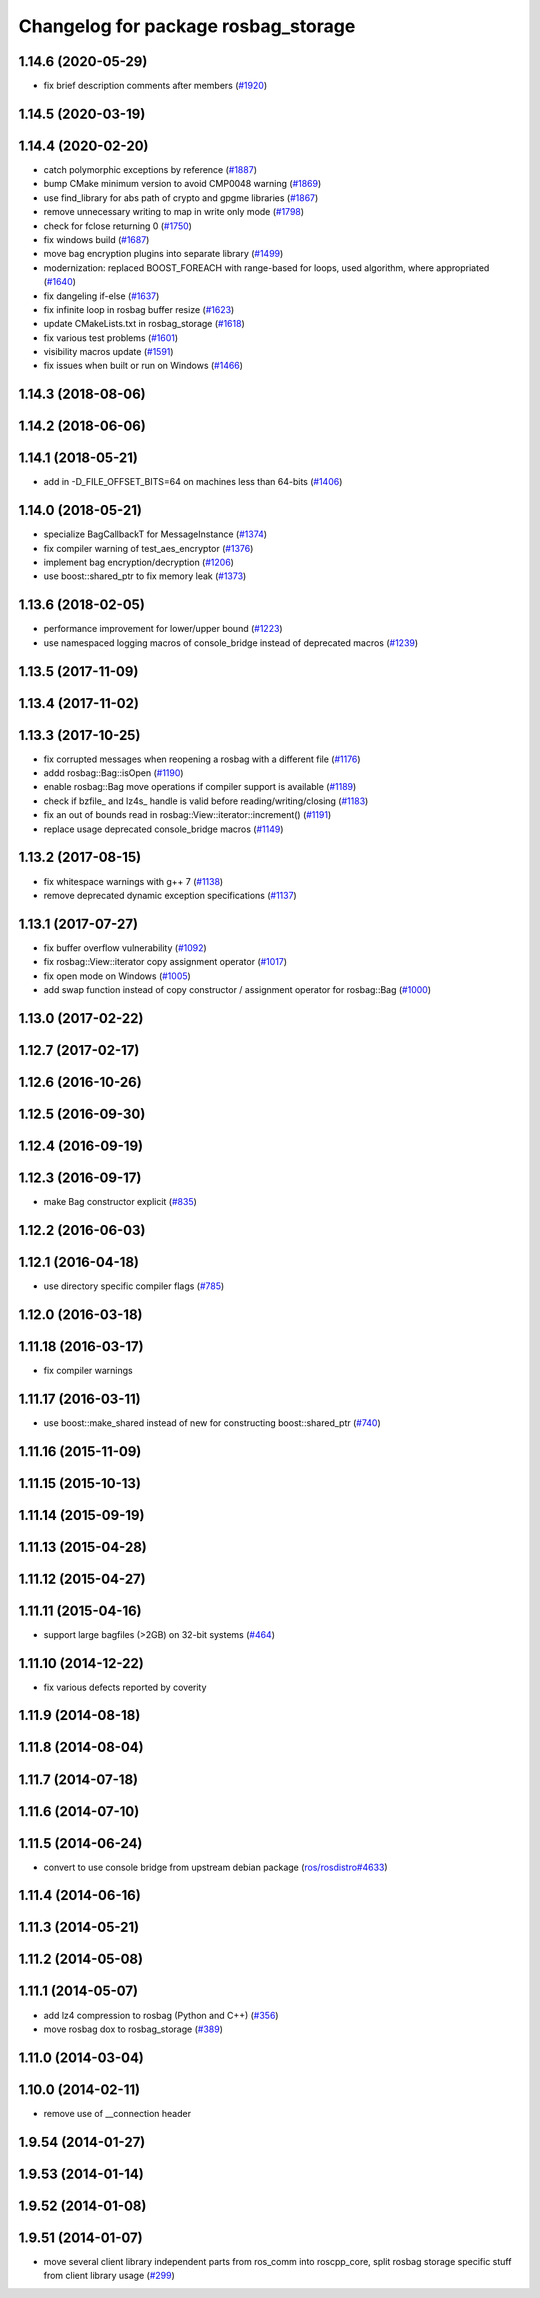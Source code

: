 ^^^^^^^^^^^^^^^^^^^^^^^^^^^^^^^^^^^^
Changelog for package rosbag_storage
^^^^^^^^^^^^^^^^^^^^^^^^^^^^^^^^^^^^

1.14.6 (2020-05-29)
-------------------
* fix brief description comments after members (`#1920 <https://github.com/ros/ros_comm/issues/1920>`_)

1.14.5 (2020-03-19)
-------------------

1.14.4 (2020-02-20)
-------------------
* catch polymorphic exceptions by reference (`#1887 <https://github.com/ros/ros_comm/issues/1887>`_)
* bump CMake minimum version to avoid CMP0048 warning (`#1869 <https://github.com/ros/ros_comm/issues/1869>`_)
* use find_library for abs path of crypto and gpgme libraries (`#1867 <https://github.com/ros/ros_comm/issues/1867>`_)
* remove unnecessary writing to map in write only mode (`#1798 <https://github.com/ros/ros_comm/issues/1798>`_)
* check for fclose returning 0 (`#1750 <https://github.com/ros/ros_comm/issues/1750>`_)
* fix windows build (`#1687 <https://github.com/ros/ros_comm/issues/1687>`_)
* move bag encryption plugins into separate library (`#1499 <https://github.com/ros/ros_comm/issues/1499>`_)
* modernization: replaced BOOST_FOREACH with range-based for loops, used algorithm, where appropriated (`#1640 <https://github.com/ros/ros_comm/issues/1640>`_)
* fix dangeling if-else (`#1637 <https://github.com/ros/ros_comm/issues/1637>`_)
* fix infinite loop in rosbag buffer resize (`#1623 <https://github.com/ros/ros_comm/issues/1623>`_)
* update CMakeLists.txt in rosbag_storage (`#1618 <https://github.com/ros/ros_comm/issues/1618>`_)
* fix various test problems (`#1601 <https://github.com/ros/ros_comm/issues/1601>`_)
* visibility macros update (`#1591 <https://github.com/ros/ros_comm/issues/1591>`_)
* fix issues when built or run on Windows (`#1466 <https://github.com/ros/ros_comm/issues/1466>`_)

1.14.3 (2018-08-06)
-------------------

1.14.2 (2018-06-06)
-------------------

1.14.1 (2018-05-21)
-------------------
* add in -D_FILE_OFFSET_BITS=64 on machines less than 64-bits (`#1406 <https://github.com/ros/ros_comm/issues/1406>`_)

1.14.0 (2018-05-21)
-------------------
* specialize BagCallbackT for MessageInstance (`#1374 <https://github.com/ros/ros_comm/issues/1374>`_)
* fix compiler warning of test_aes_encryptor (`#1376 <https://github.com/ros/ros_comm/issues/1376>`_)
* implement bag encryption/decryption (`#1206 <https://github.com/ros/ros_comm/issues/1206>`_)
* use boost::shared_ptr to fix memory leak (`#1373 <https://github.com/ros/ros_comm/issues/1373>`_)

1.13.6 (2018-02-05)
-------------------
* performance improvement for lower/upper bound (`#1223 <https://github.com/ros/ros_comm/issues/1223>`_)
* use namespaced logging macros of console_bridge instead of deprecated macros (`#1239 <https://github.com/ros/ros_comm/issues/1239>`_)

1.13.5 (2017-11-09)
-------------------

1.13.4 (2017-11-02)
-------------------

1.13.3 (2017-10-25)
-------------------
* fix corrupted messages when reopening a rosbag with a different file (`#1176 <https://github.com/ros/ros_comm/issues/1176>`_)
* addd rosbag::Bag::isOpen (`#1190 <https://github.com/ros/ros_comm/issues/1190>`_)
* enable rosbag::Bag move operations if compiler support is available (`#1189 <https://github.com/ros/ros_comm/issues/1189>`_)
* check if bzfile\_ and lz4s\_ handle is valid before reading/writing/closing (`#1183 <https://github.com/ros/ros_comm/issues/1183>`_)
* fix an out of bounds read in rosbag::View::iterator::increment() (`#1191 <https://github.com/ros/ros_comm/issues/1191>`_)
* replace usage deprecated console_bridge macros (`#1149 <https://github.com/ros/ros_comm/issues/1149>`_)

1.13.2 (2017-08-15)
-------------------
* fix whitespace warnings with g++ 7 (`#1138 <https://github.com/ros/ros_comm/issues/1138>`_)
* remove deprecated dynamic exception specifications (`#1137 <https://github.com/ros/ros_comm/issues/1137>`_)

1.13.1 (2017-07-27)
-------------------
* fix buffer overflow vulnerability (`#1092 <https://github.com/ros/ros_comm/issues/1092>`_)
* fix rosbag::View::iterator copy assignment operator (`#1017 <https://github.com/ros/ros_comm/issues/1017>`_)
* fix open mode on Windows (`#1005 <https://github.com/ros/ros_comm/pull/1005>`_)
* add swap function instead of copy constructor / assignment operator for rosbag::Bag (`#1000 <https://github.com/ros/ros_comm/issues/1000>`_)

1.13.0 (2017-02-22)
-------------------

1.12.7 (2017-02-17)
-------------------

1.12.6 (2016-10-26)
-------------------

1.12.5 (2016-09-30)
-------------------

1.12.4 (2016-09-19)
-------------------

1.12.3 (2016-09-17)
-------------------
* make Bag constructor explicit (`#835 <https://github.com/ros/ros_comm/pull/835>`_)

1.12.2 (2016-06-03)
-------------------

1.12.1 (2016-04-18)
-------------------
* use directory specific compiler flags (`#785 <https://github.com/ros/ros_comm/pull/785>`_)

1.12.0 (2016-03-18)
-------------------

1.11.18 (2016-03-17)
--------------------
* fix compiler warnings

1.11.17 (2016-03-11)
--------------------
* use boost::make_shared instead of new for constructing boost::shared_ptr (`#740 <https://github.com/ros/ros_comm/issues/740>`_)

1.11.16 (2015-11-09)
--------------------

1.11.15 (2015-10-13)
--------------------

1.11.14 (2015-09-19)
--------------------

1.11.13 (2015-04-28)
--------------------

1.11.12 (2015-04-27)
--------------------

1.11.11 (2015-04-16)
--------------------
* support large bagfiles (>2GB) on 32-bit systems (`#464 <https://github.com/ros/ros_comm/issues/464>`_)

1.11.10 (2014-12-22)
--------------------
* fix various defects reported by coverity

1.11.9 (2014-08-18)
-------------------

1.11.8 (2014-08-04)
-------------------

1.11.7 (2014-07-18)
-------------------

1.11.6 (2014-07-10)
-------------------

1.11.5 (2014-06-24)
-------------------
* convert to use console bridge from upstream debian package (`ros/rosdistro#4633 <https://github.com/ros/rosdistro/issues/4633>`_)

1.11.4 (2014-06-16)
-------------------

1.11.3 (2014-05-21)
-------------------

1.11.2 (2014-05-08)
-------------------

1.11.1 (2014-05-07)
-------------------
* add lz4 compression to rosbag (Python and C++) (`#356 <https://github.com/ros/ros_comm/issues/356>`_)
* move rosbag dox to rosbag_storage (`#389 <https://github.com/ros/ros_comm/issues/389>`_)

1.11.0 (2014-03-04)
-------------------

1.10.0 (2014-02-11)
-------------------
* remove use of __connection header

1.9.54 (2014-01-27)
-------------------

1.9.53 (2014-01-14)
-------------------

1.9.52 (2014-01-08)
-------------------

1.9.51 (2014-01-07)
-------------------
* move several client library independent parts from ros_comm into roscpp_core, split rosbag storage specific stuff from client library usage (`#299 <https://github.com/ros/ros_comm/issues/299>`_)
